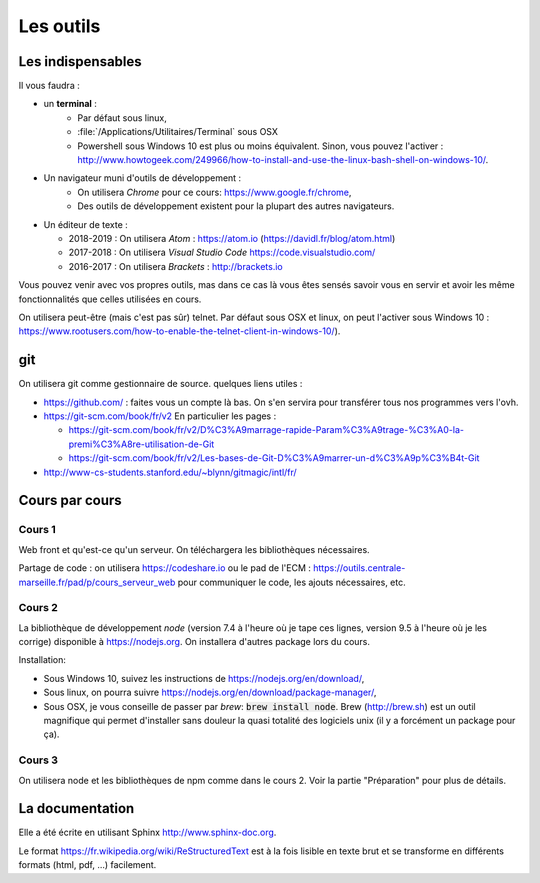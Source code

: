 **********
Les outils
**********

Les indispensables
==================

Il vous faudra :

* un **terminal** :
    * Par défaut sous linux,
    * :file:`/Applications/Utilitaires/Terminal` sous OSX
    * Powershell sous Windows 10 est plus ou moins équivalent. Sinon, vous pouvez l'activer : http://www.howtogeek.com/249966/how-to-install-and-use-the-linux-bash-shell-on-windows-10/.

* Un navigateur muni d'outils de développement :
    * On utilisera *Chrome* pour ce cours: https://www.google.fr/chrome,
    * Des outils de développement existent pour la plupart des autres navigateurs.

* Un éditeur de texte :

  * 2018-2019 : On utilisera *Atom* : https://atom.io (https://davidl.fr/blog/atom.html)
  * 2017-2018 : On utilisera *Visual Studio Code* https://code.visualstudio.com/
  * 2016-2017 : On utilisera *Brackets* : http://brackets.io



Vous pouvez venir avec vos propres outils, mas dans ce cas là vous êtes sensés savoir vous en servir et avoir les même fonctionnalités que celles utilisées en cours.


On utilisera peut-être (mais c'est pas sûr) telnet. Par défaut sous OSX et linux, on peut l'activer sous Windows 10 : https://www.rootusers.com/how-to-enable-the-telnet-client-in-windows-10/).


git
===

On utilisera git comme gestionnaire de source. quelques liens utiles :

* https://github.com/ : faites vous un compte là bas. On s'en servira pour transférer tous nos programmes vers l'ovh.
* https://git-scm.com/book/fr/v2 En particulier les pages :

  * https://git-scm.com/book/fr/v2/D%C3%A9marrage-rapide-Param%C3%A9trage-%C3%A0-la-premi%C3%A8re-utilisation-de-Git
  * https://git-scm.com/book/fr/v2/Les-bases-de-Git-D%C3%A9marrer-un-d%C3%A9p%C3%B4t-Git

* http://www-cs-students.stanford.edu/~blynn/gitmagic/intl/fr/

Cours par cours
===============

Cours 1
-------

Web front et qu'est-ce qu'un serveur. On téléchargera les bibliothèques nécessaires.

Partage de code : on utilisera https://codeshare.io ou le pad de l'ECM : https://outils.centrale-marseille.fr/pad/p/cours_serveur_web pour communiquer le code, les ajouts nécessaires, etc.

Cours 2
-------

La bibliothèque de développement *node* (version 7.4 à l'heure où je tape ces lignes, version 9.5 à l'heure où je les corrige) disponible à https://nodejs.org. On installera d'autres package lors du cours.

Installation:

* Sous Windows 10, suivez les instructions de https://nodejs.org/en/download/,
* Sous linux, on pourra suivre https://nodejs.org/en/download/package-manager/,
* Sous OSX, je vous conseille de passer par *brew*: :code:`brew install node`. Brew (http://brew.sh) est un outil magnifique qui permet d'installer sans douleur la quasi totalité des logiciels unix (il y a forcément un package pour ça).

Cours 3
-------

On utilisera node et les bibliothèques de npm comme dans le cours 2. Voir la partie "Préparation" pour plus de détails.


La documentation
================

Elle a été écrite en utilisant Sphinx http://www.sphinx-doc.org.

Le format https://fr.wikipedia.org/wiki/ReStructuredText est à la fois lisible en texte brut et se transforme en différents formats (html, pdf, ...) facilement.
